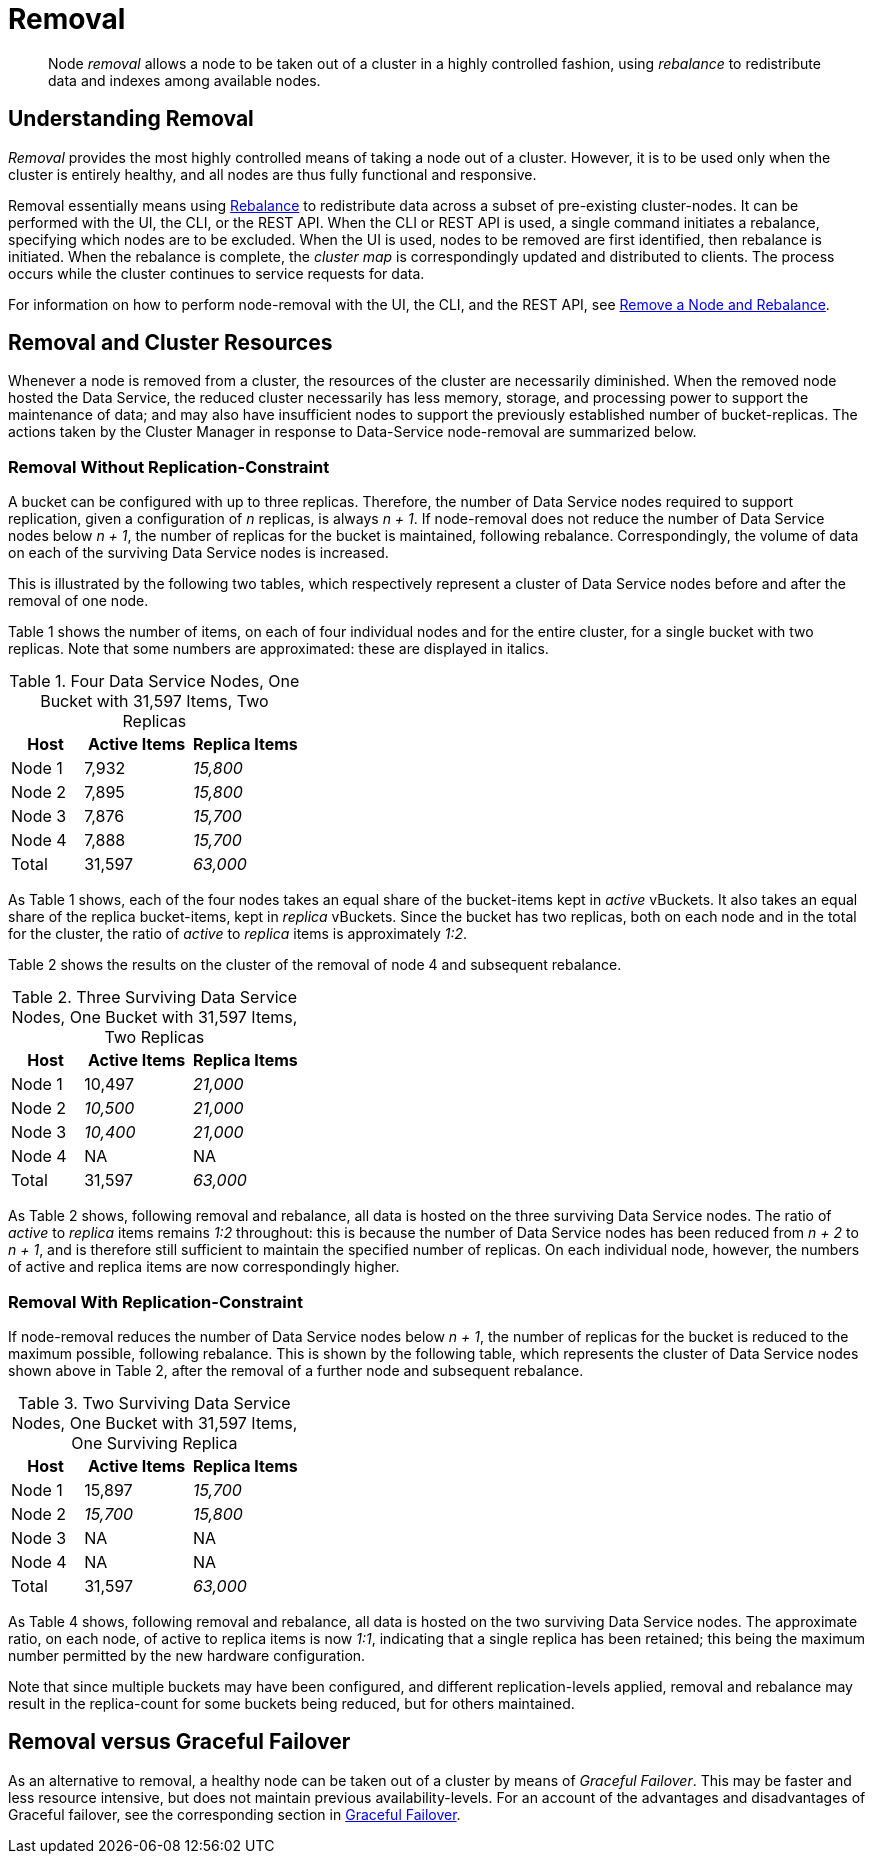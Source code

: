 = Removal

[abstract]
Node _removal_ allows a node to be taken out of a cluster in a highly controlled fashion, using _rebalance_ to redistribute data and indexes among available nodes.

[#understanding-removal]
== Understanding Removal

_Removal_ provides the most highly controlled means of taking a node out of a cluster.
However, it is to be used only when the cluster is entirely healthy, and all nodes are thus fully functional and responsive.

Removal essentially means using xref:learn:clusters-and-availability/rebalance.adoc[Rebalance] to redistribute data across a subset of pre-existing cluster-nodes.
It can be performed with the UI, the CLI, or the REST API.
When the CLI or REST API is used, a single command initiates a rebalance, specifying which nodes are to be excluded.
When the UI is used, nodes to be removed are first identified, then rebalance is initiated.
When the rebalance is complete, the _cluster map_ is correspondingly updated and distributed to clients.
The process occurs while the cluster continues to service requests for data.

For information on how to perform node-removal with the UI, the CLI, and the REST API, see xref:manage:manage-nodes/remove-node-and-rebalance.adoc[Remove a Node and Rebalance].

[#removal-and-cluster-resources]
== Removal and Cluster Resources

Whenever a node is removed from a cluster, the resources of the cluster are necessarily diminished.
When the removed node hosted the Data Service, the reduced cluster necessarily has less memory, storage, and processing power to support the maintenance of data; and may also have insufficient nodes to support the previously established number of bucket-replicas.
The actions taken by the Cluster Manager in response to Data-Service node-removal are summarized below.

[#removal-without-replication-constraint]
=== Removal Without Replication-Constraint

A bucket can be configured with up to three replicas.
Therefore, the number of Data Service nodes required to support replication, given a configuration of _n_ replicas, is always _n + 1_.
If node-removal does not reduce the number of Data Service nodes below _n + 1_, the number of replicas for the bucket is maintained, following rebalance.
Correspondingly, the volume of data on each of the surviving Data Service nodes is increased.

This is illustrated by the following two tables, which respectively represent a cluster of Data Service nodes before and after the removal of one node.

Table 1 shows the number of items, on each of four individual nodes and for the entire cluster, for a single bucket with two replicas. Note that some numbers are approximated: these are displayed in italics.

.Four Data Service Nodes, One Bucket with 31,597 Items, Two Replicas
[cols="2,3,3"]
|===
| Host | Active Items | Replica Items

| Node 1
| 7,932
| _15,800_

| Node 2
| 7,895
| _15,800_

| Node 3
| 7,876
| _15,700_

| Node 4
| 7,888
| _15,700_

| Total
| 31,597
| _63,000_

|===

As Table 1 shows, each of the four nodes takes an equal share of the bucket-items kept in _active_ vBuckets.
It also takes an equal share of the replica bucket-items, kept in _replica_ vBuckets.
Since the bucket has two replicas, both on each node and in the total for the cluster, the ratio of _active_ to _replica_ items is approximately _1:2_.

Table 2 shows the results on the cluster of the removal of node 4 and subsequent rebalance.

.Three Surviving Data Service Nodes, One Bucket with 31,597 Items, Two Replicas
[cols="2,3,3"]
|===
| Host | Active Items | Replica Items

| Node 1
| 10,497
| _21,000_

| Node 2
| _10,500_
| _21,000_

| Node 3
| _10,400_
| _21,000_

| Node 4
| NA
| NA

| Total
| 31,597
| _63,000_

|===

As Table 2 shows, following removal and rebalance, all data is hosted on the three surviving Data Service nodes.
The ratio of _active_ to _replica_ items remains _1:2_ throughout: this is because the number of Data Service nodes has been reduced from _n + 2_ to _n + 1_, and is therefore still sufficient to maintain the specified number of replicas.
On each individual node, however, the numbers of active and replica items are now correspondingly higher.

[#removal-with-replication-constraint]
=== Removal With Replication-Constraint

If node-removal reduces the number of Data Service nodes below _n + 1_, the number of replicas for the bucket is reduced to the maximum possible, following rebalance.
This is shown by the following table, which represents the cluster of Data Service nodes shown above in Table 2, after the removal of a further node and subsequent rebalance.

.Two Surviving Data Service Nodes, One Bucket with 31,597 Items, One Surviving Replica
[cols="2,3,3"]
|===
| Host | Active Items | Replica Items

| Node 1
| 15,897
| _15,700_

| Node 2
| _15,700_
| _15,800_

| Node 3
| NA
| NA

| Node 4
| NA
| NA

| Total
| 31,597
| _63,000_

|===

As Table 4 shows, following removal and rebalance, all data is hosted on the two surviving Data Service nodes.
The approximate ratio, on each node, of active to replica items is now _1:1_, indicating that a single replica has been retained; this being the maximum number permitted by the new hardware configuration.

Note that since multiple buckets may have been configured, and different replication-levels applied, removal and rebalance may result in the replica-count for some buckets being reduced, but for others maintained.

[#removal-versus-graceful-failover]
== Removal versus Graceful Failover

As an alternative to removal, a healthy node can be taken out of a cluster by means of _Graceful Failover_.
This may be faster and less resource intensive, but does not maintain previous availability-levels.
For an account of the advantages and disadvantages of Graceful failover, see the corresponding section in xref:learn:clusters-and-availability/graceful-failover.adoc#advantages-and-disadvantages[Graceful Failover].
